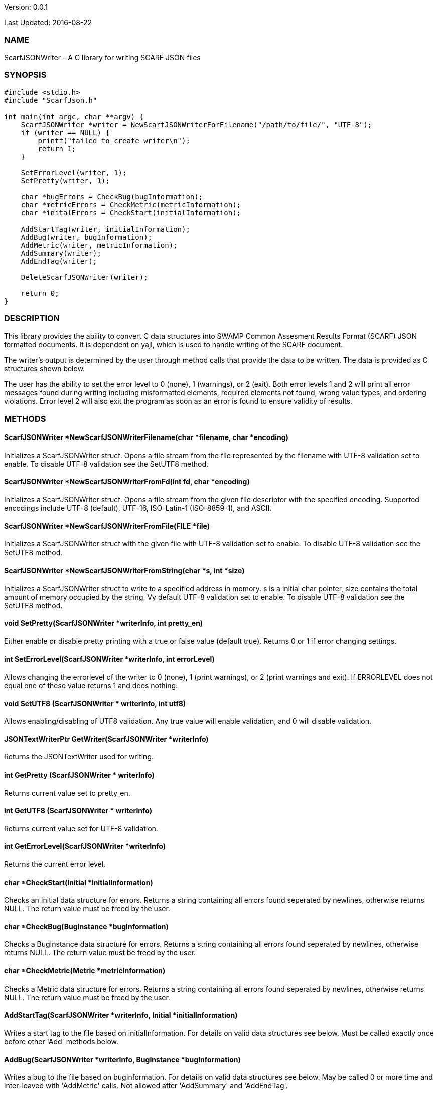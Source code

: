Version: 0.0.1 

Last Updated: 2016-08-22

=== NAME
ScarfJSONWriter - A C library for writing SCARF JSON files

=== SYNOPSIS
[source,c]
----
#include <stdio.h>
#include "ScarfJson.h"

int main(int argc, char **argv) {
    ScarfJSONWriter *writer = NewScarfJSONWriterForFilename("/path/to/file/", "UTF-8");
    if (writer == NULL) {
        printf("failed to create writer\n");
        return 1;
    }
    
    SetErrorLevel(writer, 1);
    SetPretty(writer, 1);
    
    char *bugErrors = CheckBug(bugInformation);
    char *metricErrors = CheckMetric(metricInformation);
    char *initalErrors = CheckStart(initialInformation);

    AddStartTag(writer, initialInformation);
    AddBug(writer, bugInformation);
    AddMetric(writer, metricInformation);
    AddSummary(writer);
    AddEndTag(writer);

    DeleteScarfJSONWriter(writer);
     
    return 0;
}
----
=== DESCRIPTION
This library provides the ability to convert C data structures into SWAMP Common Assesment Results Format (SCARF) JSON formatted documents. It is dependent on yajl, which is used to handle writing of the SCARF document.

The writer's output is determined by the user through method calls that provide the data to be written. The data is provided as C structures shown below.

The user has the ability to set the error level to 0 (none), 1 (warnings), or 2 (exit). Both error levels 1 and 2 will print all error messages found during writing including misformatted elements, required elements not found, wrong value types, and ordering violations. Error level 2 will also exit the program as soon as an error is found to ensure validity of results.

=== METHODS
==== ScarfJSONWriter *NewScarfJSONWriterFilename(char *filename, char *encoding)
Initializes a ScarfJSONWriter struct. Opens a file stream from the file represented by the filename with UTF-8 validation set to enable. To disable UTF-8 validation see the SetUTF8 method.

==== ScarfJSONWriter *NewScarfJSONWriterFromFd(int fd, char *encoding)
Initializes a ScarfJSONWriter struct. Opens a file stream from the given file descriptor with the specified encoding. Supported encodings include UTF-8 (default), UTF-16, ISO-Latin-1 (ISO-8859-1), and ASCII. 

==== ScarfJSONWriter *NewScarfJSONWriterFromFile(FILE *file)
Initializes a ScarfJSONWriter struct with the given file with UTF-8 validation set to enable. To disable UTF-8 validation see the SetUTF8 method.

==== ScarfJSONWriter *NewScarfJSONWriterFromString(char *s, int *size)
Initializes a ScarfJSONWriter struct to write to a specified address in memory. s is a initial char pointer, size contains the total amount of memory occupied by the string. Vy default UTF-8 validation set to enable. To disable UTF-8 validation see the SetUTF8 method.

==== void SetPretty(ScarfJSONWriter *writerInfo, int pretty_en) 
Either enable or disable pretty printing with a true or false value (default true). Returns 0 or 1 if error changing settings.

==== int SetErrorLevel(ScarfJSONWriter *writerInfo, int errorLevel)
Allows changing the errorlevel of the writer to 0 (none), 1 (print warnings), or 2 (print warnings and exit). If ERRORLEVEL does not equal one of these value returns 1 and does nothing.

==== void SetUTF8 (ScarfJSONWriter * writerInfo, int utf8)
Allows enabling/disabling of UTF8 validation. Any true value will enable validation, and 0 will disable validation.

==== JSONTextWriterPtr GetWriter(ScarfJSONWriter *writerInfo)
Returns the JSONTextWriter used for writing.

==== int GetPretty (ScarfJSONWriter * writerInfo)
Returns current value set to pretty_en. 

==== int GetUTF8 (ScarfJSONWriter * writerInfo)
Returns current value set for UTF-8 validation.

==== int GetErrorLevel(ScarfJSONWriter *writerInfo)
Returns the current error level.

==== char *CheckStart(Initial *initialInformation)
Checks an Initial data structure for errors. Returns a string containing all errors found seperated by newlines, otherwise returns NULL. The return  value must be freed by the user.

==== char *CheckBug(BugInstance *bugInformation)
Checks a BugInstance data structure for errors. Returns a string containing all errors found seperated by newlines, otherwise returns NULL. The return value must be freed by the user.

==== char *CheckMetric(Metric *metricInformation)
Checks a Metric data structure for errors. Returns a string containing all errors found seperated by newlines, otherwise returns NULL. The return value must be freed by the user.

==== AddStartTag(ScarfJSONWriter *writerInfo, Initial *initialInformation)
Writes a start tag to the file based on initialInformation. For details on valid data structures see below. Must be called exactly once before other 'Add' methods below.

==== AddBug(ScarfJSONWriter *writerInfo, BugInstance *bugInformation)
Writes a bug to the file based on bugInformation. For details on valid data structures see below. May be called 0 or more time and inter-leaved with 'AddMetric' calls. Not allowed after 'AddSummary' and 'AddEndTag'.

==== AddMetric(ScarfJSONWriter *writerInfo, Metric *metricInformation)
Writes a metric to the file based on metricInformation. For details on valid data structures see below. May be called 0 or more time and inter-leaved with 'AddBug' calls. Not allowed after 'AddSummary' and 'AddEndTag'.

==== AddSummary(ScarfJSONWriter *writerInfo)
Writes a summary to the file based on all bugs and metrics already written with this writer. May be called at most once before 'AddEndTag'.

==== AddEndTag(ScarfJSONWriter *writerInfo)
Writes an end tag to the file. Must be called exactly once after which no other 'Add' methods may be called.

==== void DeleteScarfJSONWriter(ScarfJSONWriter *writerInfo)
Frees writer and closes any opened files opened by the writer.


=== DATA STRUCTURES

The following are the data structures used in the methods listed above. Elements listed as required must be included to produce a valid SCARF file. All other elements are optional, but should they be included shall be written to SCARF in the correct format.

==== typedef struct InitialData
----
{
    char *assess_fw;
    char *assess_fw_version;
    char *assessment_start_ts;
    char *build_fw;
    char *build_fw_version;
    char *build_root_dir;
    char *package_name;
    char *package_root_dir;
    char *package_version;
    char *parser_fw;
    char *parser_fw_version;
    char *platform_name;
    char *tool_name;
    char *tool_verison;
    char *uuid;
} 
----

==== typedef struct BugInstance
----
{
    char *className
    char *bugSeverity
    char *bugRank
    char *resolutionSuggestion
    char *bugMessage                //REQUIRED
    char *bugCode
    char *bugGroup 
    char *assessmentReportFile      //REQUIRED
    char *buildId                   //REQURIED
    int *cweIds
    int *cweIdsCount
    InstanceLocation instanceLocation
    Method *methods
    int methodsCount
    Location *locations             //REQUIRED
    int locationsCount              //REQUIRED
}
----

==== typedef struct InstanceLocation
----
{
    LineNum lineNum
    char *xPath
}
----

==== typedef struct LineNum
----
{
    int start                       //REQUIRED
    int end                         //REQUIRED
}
----

==== typedef struct Method
----
{
    int primary                     //REQUIRED
    char *name                      //REQUIRED
}
----

==== typedef struct Location
----
{
    int primary                    //REQUIRED
    int startLine
    int endLine
    int startColumn
    int endColumn
    char *explanation
    char *sourceFile               //REQUIRED
}
----

==== typedef struct Metric
----
{
    char *value                    //REQUIRED
    char *className
    char *methodName
    char *sourceFile               //REQUIRED
    char *type                     //REQUIRED
}
----

=== AUTHOR
Brandon Klein
